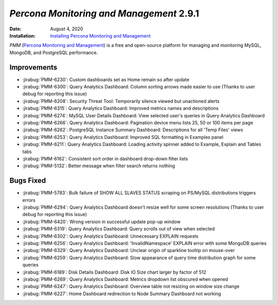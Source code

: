 .. _PMM-2.9.1:

================================================================================
*Percona Monitoring and Management* 2.9.1
================================================================================

:Date: August 4, 2020
:Installation: `Installing Percona Monitoring and Management <https://www.percona.com/doc/percona-monitoring-and-management/2.x/install/index-server.html>`_

*PMM* (`Percona Monitoring and Management <https://www.percona.com/doc/percona-monitoring-and-management/index.html>`_)
is a free and open-source platform for managing and monitoring MySQL, MongoDB, and PostgreSQL
performance.

Improvements
================================================================================

* :jirabug:`PMM-6230`: Custom dashboards set as Home remain so after update
* :jirabug:`PMM-6300`: Query Analytics Dashboard: Column sorting arrows made easier to use (Thanks to user debug for reporting this issue)
* :jirabug:`PMM-6208`: Security Threat Tool: Temporarily silence viewed but unactioned alerts
* :jirabug:`PMM-6315`: Query Analytics Dashboard: Improved metrics names and descriptions
* :jirabug:`PMM-6274`: MySQL User Details Dashboard: View selected user's queries in Query Analytics Dashboard
* :jirabug:`PMM-6266`: Query Analytics Dashboard: Pagination device menu lists 25, 50 or 100 items per page
* :jirabug:`PMM-6262`: PostgreSQL Instance Summary Dashboard: Descriptions for all 'Temp Files' views
* :jirabug:`PMM-6253`: Query Analytics Dashboard: Improved SQL formatting in Examples panel
* :jirabug:`PMM-6211`: Query Analytics Dashboard: Loading activity spinner added to Example, Explain and Tables tabs
* :jirabug:`PMM-6162`: Consistent sort order in dashboard drop-down filter lists
* :jirabug:`PMM-5132`: Better message when filter search returns nothing



Bugs Fixed
================================================================================

* :jirabug:`PMM-5783`: Bulk failure of SHOW ALL SLAVES STATUS scraping on PS/MySQL distributions triggers errors
* :jirabug:`PMM-6294`: Query Analytics Dashboard doesn't resize well for some screen resolutions (Thanks to user debug for reporting this issue)
* :jirabug:`PMM-6420`: Wrong version in successful update pop-up window
* :jirabug:`PMM-6319`: Query Analytics Dashboard: Query scrolls out of view when selected
* :jirabug:`PMM-6302`: Query Analytics Dashboard: Unnecessary EXPLAIN requests
* :jirabug:`PMM-6256`: Query Analytics Dashboard: 'InvalidNamespace' EXPLAIN error with some MongoDB queries
* :jirabug:`PMM-6329`: Query Analytics Dashboard: Unclear origin of sparkline tooltip on mouse-over
* :jirabug:`PMM-6259`: Query Analytics Dashboard: Slow appearance of query time distribution graph for some queries
* :jirabug:`PMM-6189`: Disk Details Dashboard: Disk IO Size chart larger by factor of 512
* :jirabug:`PMM-6269`: Query Analytics Dashboard: Metrics dropdown list obscured when opened
* :jirabug:`PMM-6247`: Query Analytics Dashboard: Overview table not resizing on window size change
* :jirabug:`PMM-6227`: Home Dashboard redirection to Node Summary Dashboard not working


